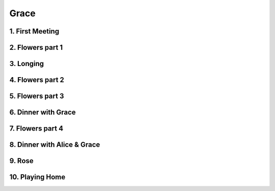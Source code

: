 Grace
=====

1. First Meeting
----------------

2. Flowers part 1
-----------------

3. Longing
----------

4. Flowers part 2
-----------------

5. Flowers part 3
-----------------

6. Dinner with Grace
--------------------

7. Flowers part 4
-----------------

8. Dinner with Alice & Grace
----------------------------

9. Rose
-------

10. Playing Home
----------------
